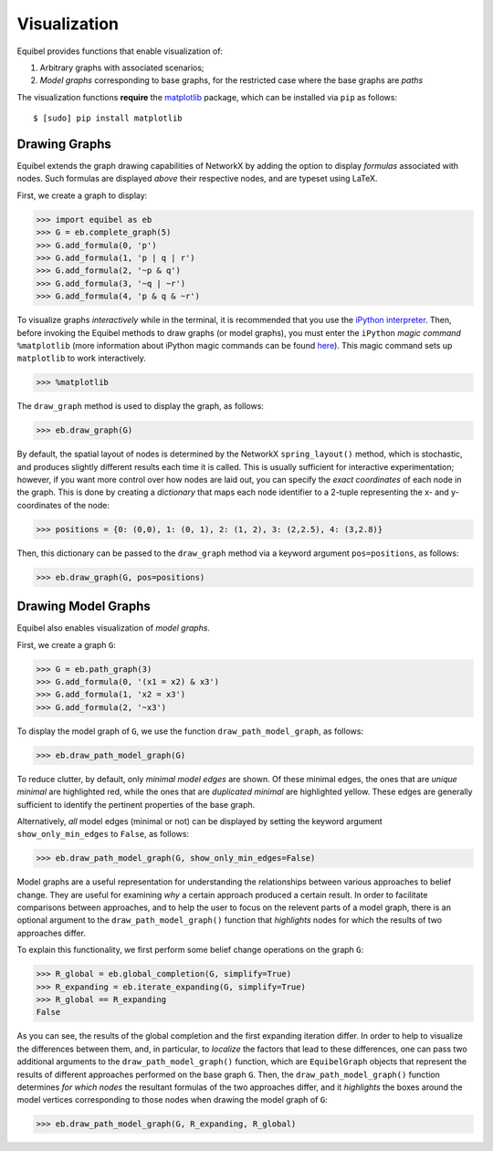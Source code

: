 Visualization
-------------

Equibel provides functions that enable visualization of:

#. Arbitrary graphs with associated scenarios;
#. *Model graphs* corresponding to base graphs, for the restricted case
   where the base graphs
   are *paths*

The visualization functions **require** the `matplotlib <http://matplotlib.org/>`__ package, which
can be installed via ``pip`` as follows:

::

    $ [sudo] pip install matplotlib


Drawing Graphs
~~~~~~~~~~~~~~

Equibel extends the graph drawing capabilities of NetworkX by adding the option to display
*formulas* associated with nodes. Such formulas are displayed *above* their respective nodes,
and are typeset using LaTeX.

First, we create a graph to display:

.. code:: python

    >>> import equibel as eb
    >>> G = eb.complete_graph(5)
    >>> G.add_formula(0, 'p')
    >>> G.add_formula(1, 'p | q | r')
    >>> G.add_formula(2, '~p & q')
    >>> G.add_formula(3, '~q | ~r')
    >>> G.add_formula(4, 'p & q & ~r')

To visualize graphs *interactively* while in the terminal, it is recommended that you use the 
`iPython interpreter <https://ipython.org/>`__.
Then, before invoking the Equibel methods to draw graphs (or model graphs), you must
enter the ``iPython`` *magic command* ``%matplotlib`` (more information about iPython magic commands can 
be found `here <http://ipython.readthedocs.io/en/stable/interactive/magics.html?highlight=magic#magic-matplotlib>`__).
This magic command sets up ``matplotlib`` to work interactively.

.. code:: python

    >>> %matplotlib

The ``draw_graph`` method is used to display the graph, as follows:

.. code:: python

    >>> eb.draw_graph(G)

|Displayed graph (with automatic node positioning)|

By default, the spatial layout of nodes is determined by the NetworkX ``spring_layout()`` method,
which is stochastic, and produces slightly different results each time it is called. This is
usually sufficient for interactive experimentation; however, if you want more control over how nodes
are laid out, you can specify the *exact coordinates* of each node in the graph. This is done by
creating a *dictionary* that maps each node identifier to a 2-tuple representing the
x- and y-coordinates of the node:

.. code:: python

    >>> positions = {0: (0,0), 1: (0, 1), 2: (1, 2), 3: (2,2.5), 4: (3,2.8)}

Then, this dictionary can be passed to the ``draw_graph`` method via a keyword argument
``pos=positions``, as follows:

.. code:: python

    >>> eb.draw_graph(G, pos=positions)

|Displayed graph (with manual node positioning)|


Drawing Model Graphs
~~~~~~~~~~~~~~~~~~~~

Equibel also enables visualization of *model graphs*.

First, we create a graph ``G``:

.. code:: python

    >>> G = eb.path_graph(3)
    >>> G.add_formula(0, '(x1 = x2) & x3')
    >>> G.add_formula(1, 'x2 = x3')
    >>> G.add_formula(2, '~x3')

To display the model graph of ``G``, we use the function ``draw_path_model_graph``, as follows:

.. code:: python

    >>> eb.draw_path_model_graph(G)

|Model graph showing only minimal edges|

To reduce clutter, by default, only *minimal model edges* are shown. Of these minimal edges,
the ones that are *unique minimal* are highlighted red, while the ones that are *duplicated minimal*
are highlighted yellow. These edges are generally sufficient to identify the pertinent properties of the base graph.

Alternatively, *all* model edges (minimal or not) can be displayed by setting the keyword argument
``show_only_min_edges`` to ``False``, as follows:

.. code:: python

    >>> eb.draw_path_model_graph(G, show_only_min_edges=False)

|Model graph showing all edges|


Model graphs are a useful representation for understanding the relationships between 
various approaches to belief change. They are useful for examining *why* a certain approach 
produced a certain result. In order to facilitate comparisons between approaches, 
and to help the user to focus on the relevent parts of a model graph, there is 
an optional argument to the ``draw_path_model_graph()`` function that *highlights* nodes 
for which the results of two approaches differ.

To explain this functionality, we first perform some belief change operations on the graph ``G``:

.. code:: python

    >>> R_global = eb.global_completion(G, simplify=True)
    >>> R_expanding = eb.iterate_expanding(G, simplify=True)
    >>> R_global == R_expanding
    False

As you can see, the results of the global completion and the first expanding iteration differ. 
In order to help to visualize the differences between them, and, in particular, to *localize* the 
factors that lead to these differences, one can pass two additional arguments to the 
``draw_path_model_graph()`` function, which are ``EquibelGraph``
objects that represent the results of different approaches performed on the base graph ``G``.
Then, the ``draw_path_model_graph()`` function determines *for which nodes* the resultant formulas
of the two approaches differ, and it *highlights* the boxes around the model vertices corresponding
to those nodes when drawing the model graph of ``G``:

.. code:: python

    >>> eb.draw_path_model_graph(G, R_expanding, R_global)

|Model graph with highlighted nodes that differ in approaches|

.. |Displayed graph (with automatic node positioning)| image:: images/complete_graph.png
.. |Displayed graph (with manual node positioning)| image:: images/complete_graph_custom_pos.png
.. |Model graph showing only minimal edges| image:: images/path_model_graph_min_edges1.png
.. |Model graph showing all edges| image:: images/path_model_graph_all_edges.png
.. |Model graph with highlighted nodes that differ in approaches| image:: images/path_model_graph_highlighted_nodes.png

